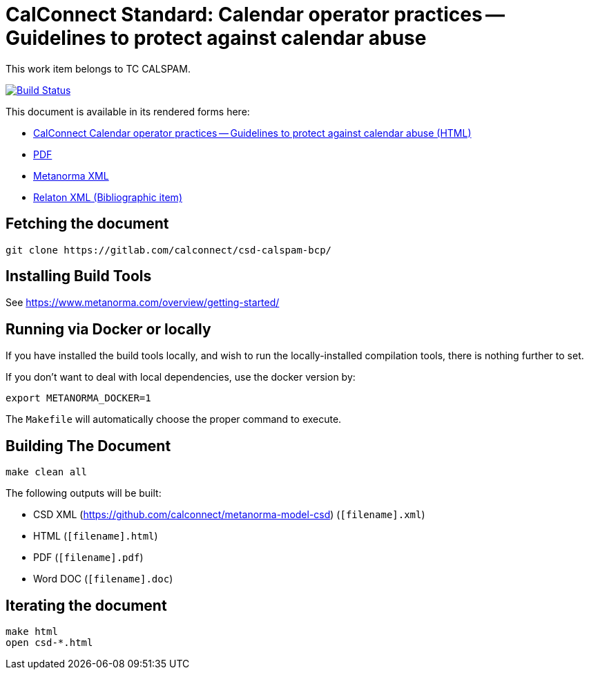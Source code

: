 :repo-name: csd-calspam-bcp

= CalConnect Standard: Calendar operator practices -- Guidelines to protect against calendar abuse

This work item belongs to TC CALSPAM.

image:https://travis-ci.com/calconnect/csd-calspam-bcp.svg?branch=master["Build Status", link="https://travis-ci.com/calconnect/csd-calspam-bcp"]

This document is available in its rendered forms here:

* https://calconnect.github.io/csd-calspam-bcp/[CalConnect Calendar operator practices -- Guidelines to protect against calendar abuse (HTML)]
* https://calconnect.github.io/csd-calspam-bcp/csd-calspam-bcp.pdf[PDF]
* https://calconnect.github.io/csd-calspam-bcp/csd-calspam-bcp.xml[Metanorma XML]
* https://calconnect.github.io/csd-calspam-bcp/csd-calspam-bcp.rxl[Relaton XML (Bibliographic item)]


== Fetching the document

[source,sh]
----
git clone https://gitlab.com/calconnect/csd-calspam-bcp/
----

== Installing Build Tools

See https://www.metanorma.com/overview/getting-started/


== Running via Docker or locally

If you have installed the build tools locally, and wish to run the
locally-installed compilation tools, there is nothing further to set.

If you don't want to deal with local dependencies, use the docker
version by:

[source,sh]
----
export METANORMA_DOCKER=1
----

The `Makefile` will automatically choose the proper command to
execute.


== Building The Document

[source,sh]
----
make clean all
----

The following outputs will be built:

* CSD XML (https://github.com/calconnect/metanorma-model-csd) (`[filename].xml`)
* HTML (`[filename].html`)
* PDF (`[filename].pdf`)
* Word DOC (`[filename].doc`)


== Iterating the document

[source,sh]
----
make html
open csd-*.html
----

